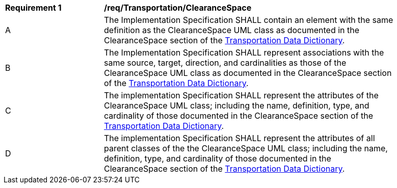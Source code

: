 [[req_Transportation_ClearanceSpace]]
[width="90%",cols="2,6"]
|===
^|*Requirement  {counter:req-id}* |*/req/Transportation/ClearanceSpace* 
^|A |The Implementation Specification SHALL contain an element with the same definition as the ClearanceSpace UML class as documented in the ClearanceSpace section of the <<ClearanceSpace-section,Transportation Data Dictionary>>.
^|B |The Implementation Specification SHALL represent associations with the same source, target, direction, and cardinalities as those of the ClearanceSpace UML class as documented in the ClearanceSpace section of the <<ClearanceSpace-section,Transportation Data Dictionary>>.
^|C |The implementation Specification SHALL represent the attributes of the ClearanceSpace UML class; including the name, definition, type, and cardinality of those documented in the ClearanceSpace section of the <<ClearanceSpace-section,Transportation Data Dictionary>>.
^|D |The implementation Specification SHALL represent the attributes of all parent classes of the the ClearanceSpace UML class; including the name, definition, type, and cardinality of those documented in the ClearanceSpace section of the <<ClearanceSpace-section,Transportation Data Dictionary>>.
|===

